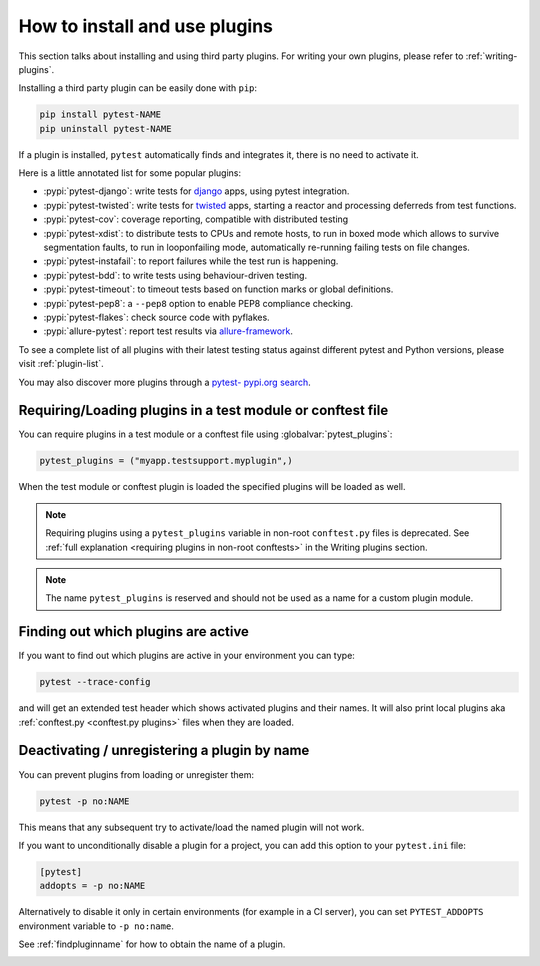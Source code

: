 .. _`external plugins`:
.. _`extplugins`:
.. _`using plugins`:

How to install and use plugins
===============================

This section talks about installing and using third party plugins.
For writing your own plugins, please refer to :ref:`writing-plugins`.

Installing a third party plugin can be easily done with ``pip``:

.. code-block:: bash

    pip install pytest-NAME
    pip uninstall pytest-NAME

If a plugin is installed, ``pytest`` automatically finds and integrates it,
there is no need to activate it.

Here is a little annotated list for some popular plugins:

* :pypi:`pytest-django`: write tests
  for `django <https://docs.djangoproject.com/>`_ apps, using pytest integration.

* :pypi:`pytest-twisted`: write tests
  for `twisted <https://twistedmatrix.com/>`_ apps, starting a reactor and
  processing deferreds from test functions.

* :pypi:`pytest-cov`:
  coverage reporting, compatible with distributed testing

* :pypi:`pytest-xdist`:
  to distribute tests to CPUs and remote hosts, to run in boxed
  mode which allows to survive segmentation faults, to run in
  looponfailing mode, automatically re-running failing tests
  on file changes.

* :pypi:`pytest-instafail`:
  to report failures while the test run is happening.

* :pypi:`pytest-bdd`:
  to write tests using behaviour-driven testing.

* :pypi:`pytest-timeout`:
  to timeout tests based on function marks or global definitions.

* :pypi:`pytest-pep8`:
  a ``--pep8`` option to enable PEP8 compliance checking.

* :pypi:`pytest-flakes`:
  check source code with pyflakes.

* :pypi:`allure-pytest`:
  report test results via `allure-framework <https://github.com/allure-framework/>`_.

To see a complete list of all plugins with their latest testing
status against different pytest and Python versions, please visit
:ref:`plugin-list`.

You may also discover more plugins through a `pytest- pypi.org search`_.

.. _`pytest- pypi.org search`: https://pypi.org/search/?q=pytest-


.. _`available installable plugins`:

Requiring/Loading plugins in a test module or conftest file
-----------------------------------------------------------

You can require plugins in a test module or a conftest file using :globalvar:`pytest_plugins`:

.. code-block:: python

    pytest_plugins = ("myapp.testsupport.myplugin",)

When the test module or conftest plugin is loaded the specified plugins
will be loaded as well.

.. note::

    Requiring plugins using a ``pytest_plugins`` variable in non-root
    ``conftest.py`` files is deprecated. See
    :ref:`full explanation <requiring plugins in non-root conftests>`
    in the Writing plugins section.

.. note::
   The name ``pytest_plugins`` is reserved and should not be used as a
   name for a custom plugin module.


.. _`findpluginname`:

Finding out which plugins are active
------------------------------------

If you want to find out which plugins are active in your
environment you can type:

.. code-block:: bash

    pytest --trace-config

and will get an extended test header which shows activated plugins
and their names. It will also print local plugins aka
:ref:`conftest.py <conftest.py plugins>` files when they are loaded.

.. _`cmdunregister`:

Deactivating / unregistering a plugin by name
---------------------------------------------

You can prevent plugins from loading or unregister them:

.. code-block:: bash

    pytest -p no:NAME

This means that any subsequent try to activate/load the named
plugin will not work.

If you want to unconditionally disable a plugin for a project, you can add
this option to your ``pytest.ini`` file:

.. code-block:: ini

      [pytest]
      addopts = -p no:NAME

Alternatively to disable it only in certain environments (for example in a
CI server), you can set ``PYTEST_ADDOPTS`` environment variable to
``-p no:name``.

See :ref:`findpluginname` for how to obtain the name of a plugin.

.. _`builtin plugins`:
